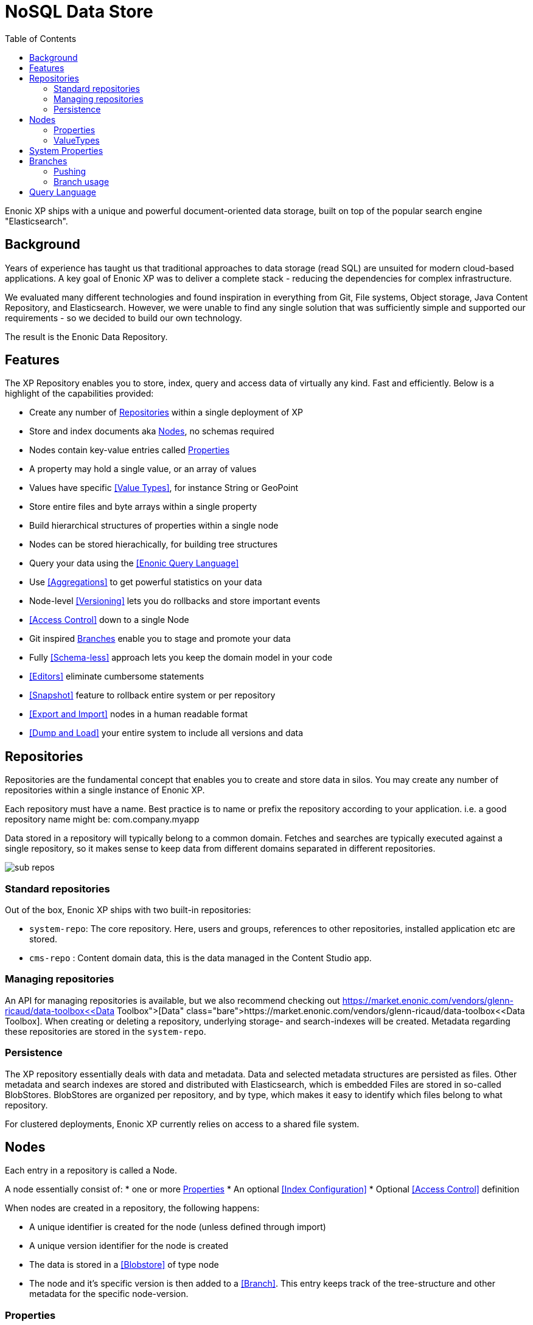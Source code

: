 = NoSQL Data Store
:toc: right
:imagesdir: images

Enonic XP ships with a unique and powerful document-oriented data storage, built on top of the popular search engine "Elasticsearch".

== Background

Years of experience has taught us that traditional approaches to data storage (read SQL) are unsuited for modern cloud-based applications.
A key goal of Enonic XP was to deliver a complete stack - reducing the dependencies for complex infrastructure.

We evaluated many different technologies and found inspiration in everything from Git, File systems, Object storage, Java Content Repository, and Elasticsearch.
However, we were unable to find any single solution that was sufficiently simple and supported our requirements - so we decided to build our own technology.

The result is the Enonic Data Repository.

== Features

The XP Repository enables you to store, index, query and access data of virtually any kind. Fast and efficiently.
Below is a highlight of the capabilities provided:

* Create any number of <<Repositories>> within a single deployment of XP
* Store and index documents aka <<Nodes>>, no schemas required
* Nodes contain key-value entries called <<Properties>>
* A property may hold a single value, or an array of values
* Values have specific <<Value Types>>, for instance String or GeoPoint
* Store entire files and byte arrays within a single property
* Build hierarchical structures of properties within a single node
* Nodes can be stored hierachically, for building tree structures
* Query your data using the <<Enonic Query Language>>
* Use <<Aggregations>> to get powerful statistics on your data
* Node-level <<Versioning>> lets you do rollbacks and store important events
* <<Access Control>> down to a single Node
* Git inspired <<Branches>> enable you to stage and promote your data
* Fully <<Schema-less>> approach lets you keep the domain model in your code
* <<Editors>> eliminate cumbersome statements
* <<Snapshot>> feature to rollback entire system or per repository
* <<Export and Import>> nodes in a human readable format
* <<Dump and Load>> your entire system to include all versions and data

== Repositories

Repositories are the fundamental concept that enables you to create and store data in silos.
You may create any number of repositories within a single instance of Enonic XP.

Each repository must have a name.
Best practice is to name or prefix the repository according to your application. i.e. a good repository name might be: com.company.myapp

Data stored in a repository will typically belong to a common domain. Fetches and searches are typically executed against
a single repository, so it makes sense to keep data from different domains separated in different repositories.

image::sub-repos.png[]

=== Standard repositories

Out of the box, Enonic XP ships with two built-in repositories:

* ``system-repo``: The core repository. Here, users and groups, references to other repositories, installed application etc are stored.
* ``cms-repo`` : Content domain data, this is the data managed in the Content Studio app.


=== Managing repositories

An API for managing repositories is available, but we also recommend checking out https://market.enonic.com/vendors/glenn-ricaud/data-toolbox<<Data Toolbox>>.
When creating or deleting a repository, underlying storage- and search-indexes will be created. Metadata regarding these repositories are stored in the ``system-repo``.

=== Persistence
The XP repository essentially deals with data and metadata. Data and selected metadata structures are persisted as files. Other metadata and search indexes are stored and distributed with Elasticsearch, which is embedded
Files are stored in so-called BlobStores. BlobStores are organized per repository, and by type, which makes it easy to identify which files belong to what repository.

For clustered deployments, Enonic XP currently relies on access to a shared file system.

== Nodes

Each entry in a repository is called a Node.

A node essentially consist of:
* one or more <<Properties>>
* An optional <<Index Configuration>>
* Optional <<Access Control>> definition

When nodes are created in a repository, the following happens:

* A unique identifier is created for the node (unless defined through import)
* A unique version identifier for the node is created
* The data is stored in a <<Blobstore>> of type node
* The node and it's specific version is then added to a <<Branch>>.  This entry keeps track of the tree-structure and other metadata for the specific node-version.

=== Properties
Properties represent placement of data in a node following the key-value pattern.

The key must be a unique name within the node, and the value must have a specific <<ValueType>>, such as ``String``, or ``GeoPoint``.
The valueType is used to index the property correctly, and provide basic validation.

Examples of properties might be:


[source,properties]
----
mytext = "a string"
mynumber = 1
----

Some characters are illegal in a property key. Here's a list of illegal characters:

* ``_`` is system reserved prefix
* ``.`` is the path separator.
* ``[`` and ``]`` are array index indicators.


Properties may also be nested, making the key a path.
Elements in the path are separated by ``.`` (dot).

Here's an example of properties with arrays and nested properties.

[source,properties]
----
first-name = "Thomas"
cities = ["Oslo", "San Francisco"]
city.location = geoPoint('37.785146,-122.39758')
person.age = 39
person.birth-date = localDate("1975-17-10")
----

In the example above, the property person is of the special <<ValueType>> ``Set``.


=== ValueTypes

Every property to be stored in a node must have a value type.
The value type enables the system to interpret and handle each piece of data specially - applying to both validation and indexing.

Below is a complete list of all supported value-types.

[cols="1,1,2"]
|===
|Value Type |Example |Comment

|String
|``My String``
|String of characters within UTF charset

|BinaryReference
|``a-binary-reference``
|Handle for accessing a binary

|Boolean
|``true``
|A value representing ``true`` or ``false``

|Double
|``11.5``
|Double-precision 64-bit IEEE 754 floating point.

|GeoPoint
|``59.9090442,10.7423389``
|Represents a geographical point, given in latitude and longitude.

|Instant
|``2015-03-16T10:00:02Z``
|A single point on the time-line.

|LocalTime
|``10:00:03``
|A time representation without timezone

|LocalDateTime
|``2015-03-16T10:00:02``
|A date-time representation without timezone.


|Long
|``1234``
|64-bit two's complement integer.

|Reference
|``0b7f7720-6ab1-4a37-8edc-731b7e4f439e``
|Holds a reference to other nodes in the same repository.

|Set
|
|Holds properties as it's value - sets are not indexed

|XML
|<some>xml</some>
|Any valid XML
|===


== System Properties

To reduce complexity, explicit namespaces are not used.
Thus, in order to separate system properties from user defined properties, we have reserved ``_`` as a starting character for system defined properties.

Below are the system properties explained.

_childOrder::
Default ordering of children when doing find children if no other order expression is given

_id::
Holds the id of the node, typically generated automatically in the form of a UUID.

_indexConfig::
Specification on how to index properties

_manualOrderValue::
Numeric order value used for the builtin manual ordering

_name::
Holds the name of the node. The name must be unique within its scope (all nodes with same parent).

_nodeType::
Used to create collections for nodes in a repository.

_parentPath::
Reference to parent node path.

_path::
The path is resolved from the node name and parent path.

_permissions_read::
The principals that have read access.

_permissions_create::
The principals that have create access.

_permissions_delete::
The principals that have delete access.

_permissions_modify::
The principals that have modify access.

_permissions_publish::
The principals that have publish access.

_permissions_readpermissions::
The principals that have access to read the node permissions.

_permissions_writepermissions::
The principals that have access to change the node permissions.

_state::
Used for keeping state of a node in a branch.

_timestamp::
The last time this node was modified

_versionKey::
For every modification of a node, a unique versionKey is generated


== Branches

Inspired by Git, XP repos supports a concept called branches.
Within a branch, nodes are organized hierarchically with paths that must be unique within the branch.
This means that the fully qualified location of a node consists of:

* repo
* branch
* path

Repositories have a default branch called ``master``.
Any number of branches could be added to facilitate your data model. Branches are typically ideal for facilitating long running transactions.

As an example, XP's CMS make use of two branches ``draft`` and ``master`` to support the editorial workflow, with previewing and bulk publishing of changes.

=== Pushing

XP provides advanced features such as diffing to see the changes between two branches.
Additionally, the API provides features for "pushing" changes from one branch to another.
The push operation automatically handles dependencies and and missing parent items to ensure the result is consistent.

From the CMS API, the push operation is known as "publish".

XP repos currently don't offer conflict resolution or merging functionality.
As such, conflict resolution must either be handled by the application itself, or the application must write data in a way that avoids creating conflicts.

=== Branch usage

Consider the 'Oslo' and 'Enonic' nodes from earlier sections:

image::nodes.png[]

There will be two *node-versions* in the repository stored in the blobstore:

image::node-versions.png[]

A node-version is a representation of a node's properties. A node-version has no knowledge of name, parent or other meta-data: just the properties of a node.
At the same time, the targeted branch (named 'draft' in this example) gets two entries:

image::branch_initial.png[]

The node-versions are now a part of a tree-structure, based on the node's name and parent.
If we *push* the content of branch 'draft' to the default branch 'master', we end up with something like this:

image::branch_push.png[]

At the moment, there are two branches pointing to the same node-versions. This means that a single node version can exist in several branches with different structures.
Now, consider that the 'oslo' - node is updated and stored to the 'draft'-branch, resulting in a new node-version with the same id and an updated pointer from the branch:

image::branch_diff.png[]

The two branches now point to different node-versions of the 'oslo' node.
Again, doing a push-operation from 'draft' to 'master' will result in both nodes pointing to the same node-versions:

image::branch_push_2.png[]


== Query Language

